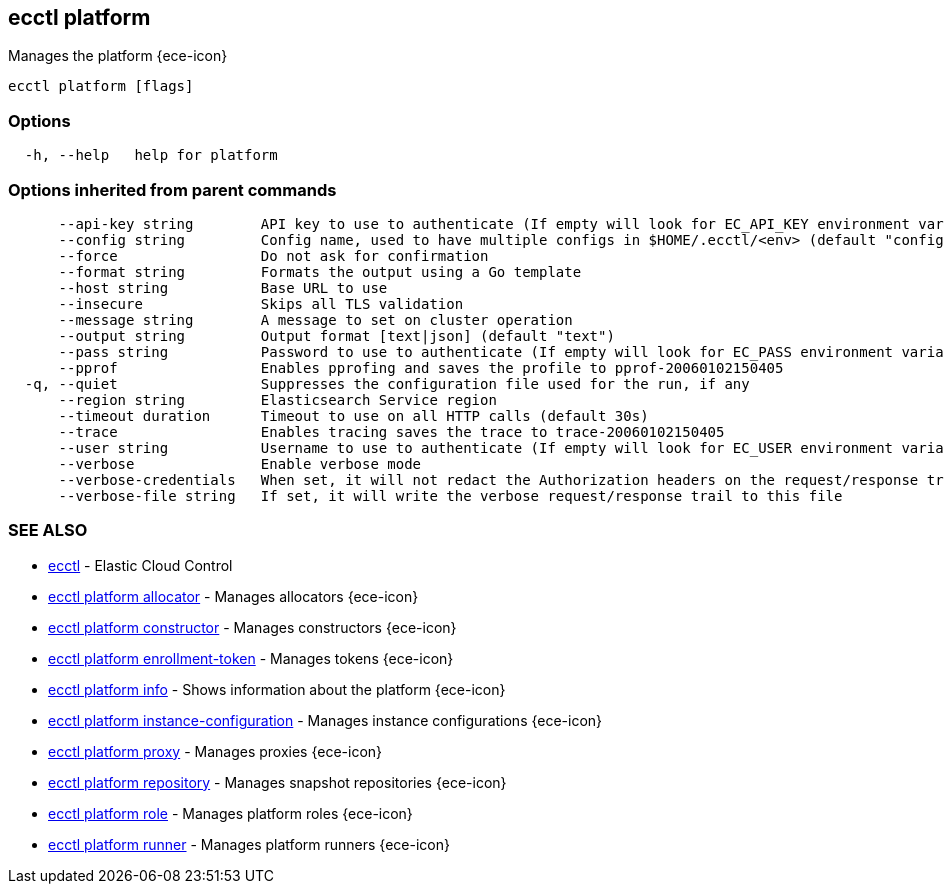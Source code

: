 [#ecctl_platform]
== ecctl platform

Manages the platform {ece-icon}

----
ecctl platform [flags]
----

[float]
=== Options

----
  -h, --help   help for platform
----

[float]
=== Options inherited from parent commands

----
      --api-key string        API key to use to authenticate (If empty will look for EC_API_KEY environment variable)
      --config string         Config name, used to have multiple configs in $HOME/.ecctl/<env> (default "config")
      --force                 Do not ask for confirmation
      --format string         Formats the output using a Go template
      --host string           Base URL to use
      --insecure              Skips all TLS validation
      --message string        A message to set on cluster operation
      --output string         Output format [text|json] (default "text")
      --pass string           Password to use to authenticate (If empty will look for EC_PASS environment variable)
      --pprof                 Enables pprofing and saves the profile to pprof-20060102150405
  -q, --quiet                 Suppresses the configuration file used for the run, if any
      --region string         Elasticsearch Service region
      --timeout duration      Timeout to use on all HTTP calls (default 30s)
      --trace                 Enables tracing saves the trace to trace-20060102150405
      --user string           Username to use to authenticate (If empty will look for EC_USER environment variable)
      --verbose               Enable verbose mode
      --verbose-credentials   When set, it will not redact the Authorization headers on the request/response trail
      --verbose-file string   If set, it will write the verbose request/response trail to this file
----

[float]
=== SEE ALSO

* xref:ecctl[ecctl]	 - Elastic Cloud Control
* xref:ecctl_platform_allocator[ecctl platform allocator]	 - Manages allocators {ece-icon}
* xref:ecctl_platform_constructor[ecctl platform constructor]	 - Manages constructors {ece-icon}
* xref:ecctl_platform_enrollment-token[ecctl platform enrollment-token]	 - Manages tokens {ece-icon}
* xref:ecctl_platform_info[ecctl platform info]	 - Shows information about the platform {ece-icon}
* xref:ecctl_platform_instance-configuration[ecctl platform instance-configuration]	 - Manages instance configurations {ece-icon}
* xref:ecctl_platform_proxy[ecctl platform proxy]	 - Manages proxies {ece-icon}
* xref:ecctl_platform_repository[ecctl platform repository]	 - Manages snapshot repositories {ece-icon}
* xref:ecctl_platform_role[ecctl platform role]	 - Manages platform roles {ece-icon}
* xref:ecctl_platform_runner[ecctl platform runner]	 - Manages platform runners {ece-icon}
